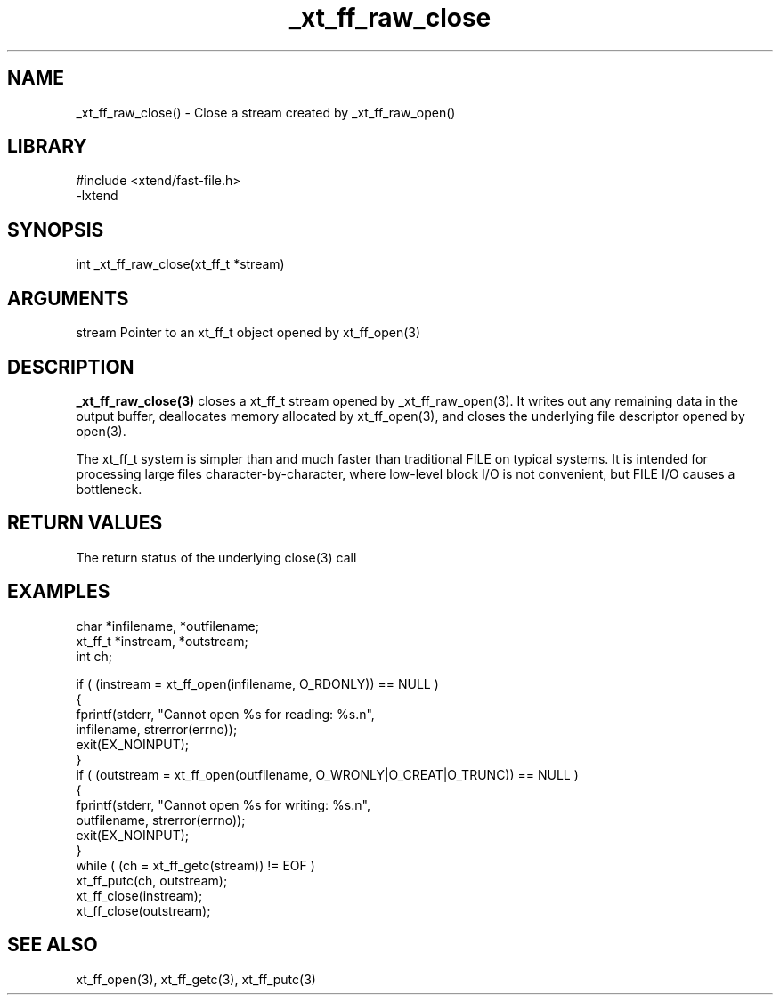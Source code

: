 \" Generated by c2man from _xt_ff_raw_close.c
.TH _xt_ff_raw_close 3

.SH NAME
_xt_ff_raw_close() - Close a stream created by _xt_ff_raw_open()

.SH LIBRARY
\" Indicate #includes, library name, -L and -l flags
.nf
.na
#include <xtend/fast-file.h>
-lxtend
.ad
.fi

\" Convention:
\" Underline anything that is typed verbatim - commands, etc.
.SH SYNOPSIS
.nf
.na
int     _xt_ff_raw_close(xt_ff_t *stream)
.ad
.fi

.SH ARGUMENTS
.nf
.na
stream  Pointer to an xt_ff_t object opened by xt_ff_open(3)
.ad
.fi

.SH DESCRIPTION

.B _xt_ff_raw_close(3)
closes a xt_ff_t stream opened by _xt_ff_raw_open(3).
It writes out any
remaining data in the output buffer, deallocates memory allocated
by xt_ff_open(3), and closes the underlying file descriptor opened by
open(3).

The xt_ff_t system is simpler than and much faster than
traditional FILE on typical systems.  It is intended for processing
large files character-by-character, where low-level block I/O
is not convenient, but FILE I/O causes a bottleneck.

.SH RETURN VALUES

The return status of the underlying close(3) call

.SH EXAMPLES
.nf
.na

char    *infilename, *outfilename;
xt_ff_t *instream, *outstream;
int     ch;

if ( (instream = xt_ff_open(infilename, O_RDONLY)) == NULL )
{
    fprintf(stderr, "Cannot open %s for reading: %s.n",
            infilename, strerror(errno));
    exit(EX_NOINPUT);
}
if ( (outstream = xt_ff_open(outfilename, O_WRONLY|O_CREAT|O_TRUNC)) == NULL )
{
    fprintf(stderr, "Cannot open %s for writing: %s.n",
            outfilename, strerror(errno));
    exit(EX_NOINPUT);
}
while ( (ch = xt_ff_getc(stream)) != EOF )
    xt_ff_putc(ch, outstream);
xt_ff_close(instream);
xt_ff_close(outstream);
.ad
.fi

.SH SEE ALSO

xt_ff_open(3), xt_ff_getc(3), xt_ff_putc(3)

